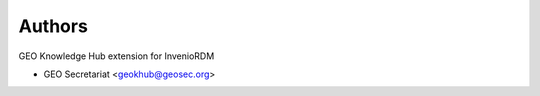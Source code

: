 ..
    Copyright (C) 2021 GEO Secretariat.

    geo-knowledge-hub-ext is free software; you can redistribute it and/or
    modify it under the terms of the MIT License; see LICENSE file for more
    details.

Authors
=======

GEO Knowledge Hub extension for InvenioRDM

- GEO Secretariat <geokhub@geosec.org>
